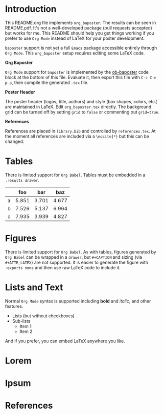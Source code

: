 
* Introduction
:PROPERTIES:
:BAPOSTER_COLUMN: 0
:BAPOSTER_SPAN: 5
:END:

This README.org file implements =org_baposter=. The results can be seen in README.pdf. It's not a well-developed package (pull requests accepted) but works for me. This README should help you get things working if you prefer to use =Org Mode= instead of LaTeX for your poster development.

=baposter= support is not yet a full =Emacs= package accessible entirely through =Org Mode=. This =org_baposter= setup requires editing some LaTeX code.

*Org Baposter*

=Org Mode= support for =baposter= is implemented by the [[id:ob-baposter::ob-baposter][ob-baposter]] code block at the bottom of this file. Evaluate it, then export this file with =C-c C-e p p=, then compile the generated =.tex= file.

*Poster Header*

The poster header (logos, title, authors) and style (box shapes, colors, etc.) are maintained in LaTeX. Edit =org_baposter.tex= directly. The background grid can be turned off by setting =grid= to =false= or commenting out =grid=true=.

*References*

References are placed in =library.bib= and controlled by =references.tex=. At the moment all references are included via a =\nocite{*}= but this can be changed.


* Tables
:PROPERTIES:
:BAPOSTER_COLUMN: 5
:BAPOSTER_SPAN: 5
:END:

There is limited support for =Org Babel=. Tables must be embedded in a =:results drawer=.

#+BEGIN_SRC jupyter-python :exports results :results drawer
import pandas as pd
import numpy as np
df = pd.DataFrame(np.random.random((3,3))*10,
                  columns=['foo','bar','baz'],
                  index=['a','b','c'])

df.round(3)
#+END_SRC

#+RESULTS:
:results:
|    |   foo |   bar |   baz |
|----+-------+-------+-------|
| a  | 5.851 | 3.701 | 4.677 |
| b  | 7.526 | 5.137 | 6.964 |
| c  | 7.935 | 3.939 | 4.827 |
:end:

* Figures
:PROPERTIES:
:BAPOSTER_COLUMN: 5
:BAPOSTER_SPAN: 5
:BAPOSTER_BELOW: tables
:END:

There is limited support for =Org Babel=. As with tables, figures generated by =Org Babel= can be wrapped in a =drawer=, but =#+CAPTION= and sizing (via =#+ATTR_LATEX=) are not supported. It is easier to generate the figure with =:exports none= and then use raw LaTeX code to include it. 

#+NAME: org-fig
#+BEGIN_SRC jupyter-python :exports none :results drawer file :file ./fig/fig.png
import numpy as np
import matplotlib.pyplot as plt

x = np.linspace(0, 2*np.pi, 100)
y0 = np.cos(x)
y1 = np.sin(x)

p0 = plt.plot(x,y0)
p1 = plt.plot(x,y1)
#+END_SRC

#+RESULTS: org-fig
:results:
[[file:./fig/fig.png]]
:end:

\begin{center}
  \includegraphics[width=0.45\linewidth]{fig/fig.png}
  \captionof{figure}{\label{fig:some_fig}This figure is generated with the code above. Neither the code or figure are exported. The figure is then placed with LaTeX code.}
\end{center}

* Lists and Text
:PROPERTIES:
:BAPOSTER_COLUMN: 0
:BAPOSTER_SPAN: 5
:BAPOSTER_BELOW: Introduction
:END:

Normal =Org Mode= syntax is supported including *bold* and /italic/, and other features.

+ Lists (but without checkboxes)
+ Sub-lists
  + Item 1
  + Item 2

And if you prefer, you can embed LaTeX anywhere you like.

\vspace{7mm}

* Lorem
:PROPERTIES:
:BAPOSTER_COLUMN: 0
:BAPOSTER_SPAN: 3
:BAPOSTER_BELOW: Lists and Text
:END:

\lipsum[1][1]

\lipsum[1][2]

\lipsum[1][3-4]

* Ipsum
:PROPERTIES:
:BAPOSTER_COLUMN: 3
:BAPOSTER_SPAN: 7
:BAPOSTER_BELOW: Figures
:END:

\begin{multicols}{2}
\lipsum[2]
\end{multicols}

* References
:PROPERTIES:
:BAPOSTER_COLUMN: 0
:BAPOSTER_SPAN: 10
:BAPOSTER_ABOVE: bottom
:END:

\begin{multicols}{3}
  \nocite{*}
  \printbibliography[heading=none]
\end{multicols}

* ob-baposter                                           :noexport:
:PROPERTIES:
:ID: ob-baposter
:END:

#+NAME: ob-baposter
#+begin_src emacs-lisp
(require 'ox-latex)

(org-export-define-derived-backend 'baposter 'latex
  :menu-entry
  '(?p "Export to BAPoster"
       ((?P "To LaTeX buffer" org-baposter-export-as-latex)
        (?p "To LaTeX file" org-baposter-export-to-latex)
        (?o "To PDF file" org-baposter-export-to-pdf)))
  :options-alist
  '((:baposter-title "TITLE" nil nil t)
    (:baposter-author "AUTHOR" nil nil t)
    (:baposter-institution "SUBAUTHOR" nil nil t))
  :translate-alist
  '((template . org-baposter-template)
    (headline . org-baposter-headline)
    (src-block . org-baposter-src-block)
    )) ;; Handle custom cases


(defun org-baposter-template (contents info)
  "Generate the BAPoster template for CONTENTS, including LaTeX headers and custom document-level LaTeX code."
  (let ((title (org-export-data (plist-get info :baposter-title) info))
        (author (org-export-data (plist-get info :baposter-author) info))
        (institution (org-export-data (plist-get info :baposter-institution) info))
        ;; Collect LATEX_HEADER entries
        (headers (org-element-map (plist-get info :parse-tree) 'keyword
                   (lambda (keyword)
                     (when (string= (org-element-property :key keyword) "LATEX_HEADER")
                       (org-element-property :value keyword)))))
        ;; Collect custom LaTeX from BEGIN_SRC latex blocks
        (custom-latex
         (org-element-map (plist-get info :parse-tree) 'src-block
           (lambda (src-block)
             (when (string= (org-element-property :language src-block) "latex")
               (org-element-property :value src-block))))))
    (concat
     "\\include{org_baposter.tex}\n"
     contents
     "\n\\end{poster}\n"
     "\\end{document}\n")))

(defun org-baposter-headline (headline contents info)
  "Translate a HEADLINE element to a \\headerbox for BAPoster."
  (let* ((title (org-element-property :raw-value headline)) ; Get the title
         (name (replace-regexp-in-string " " "-" (downcase title)))
         (column (or (org-element-property :BAPOSTER_COLUMN headline) "1"))
         (span (or (org-element-property :BAPOSTER_SPAN headline) "1"))
	 (above-title (org-element-property :BAPOSTER_ABOVE headline))
         (below-title (org-element-property :BAPOSTER_BELOW headline)))
    (format "\\headerbox{%s}{name=%s,column=%s,span=%s%s%s}  {\n%s\n}\n"
            (org-export-data title info)
            name
            column
            span
	    (if below-title
		(format ",below=%s"
			(replace-regexp-in-string " " "-" (downcase below-title))) "")
	    (if above-title
		(format ",above=%s"
			(replace-regexp-in-string " " "-" (downcase above-title))) "")
	    ;; (if below (format ",below=%s" below) "")
            contents)))

(defun org-baposter-src-block (src-block contents info)
  "Handle source blocks for the BAPoster exporter.
Include LaTeX blocks verbatim, and delegate other languages to the default LaTeX exporter."
  (message "SRC-BLOCK VALUE: %s" (org-element-property :value src-block))
  (message "LANGUAGE: %s" (org-element-property :language src-block))
  (let ((lang (org-element-property :language src-block)))
    (cond
     ;; If language is LaTeX, include content verbatim
     ((and lang (string= lang "latex"))
      (concat (org-element-property :value src-block) "\n"))
     ;; Otherwise, delegate to the default LaTeX backend
     (t (org-export-with-backend 'latex src-block contents info)))))

(defun org-baposter-export-as-latex (&optional async subtreep visible-only body-only ext-plist)
  "Export current buffer to a LaTeX buffer using the BAPoster backend."
  (interactive)
  (org-export-to-buffer 'baposter "*Org BAPoster Export*"
    async subtreep visible-only body-only ext-plist
    (lambda () (LaTeX-mode))))

(defun org-baposter-export-to-latex (&optional async subtreep visible-only body-only ext-plist)
  "Export current buffer to a LaTeX file using the BAPoster backend."
  (interactive)
  (let ((outfile (org-export-output-file-name ".tex" subtreep)))
    (org-export-to-file 'baposter outfile
      async subtreep visible-only body-only ext-plist)))

(defun org-baposter-export-to-pdf (&optional async subtreep visible-only body-only ext-plist)
  "Export current buffer to a PDF file using the BAPoster backend."
  (interactive)
  (let ((outfile (org-export-output-file-name ".tex" subtreep)))
    (org-export-to-file 'baposter outfile
      async subtreep visible-only body-only ext-plist)
    (org-latex-compile outfile)))
#+end_src


#+RESULTS:
: org-baposter-export-to-pdf
